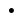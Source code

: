 SplineFontDB: 3.2
FontName: Silverhoney
FullName: Silverhoney
FamilyName: Silverhoney
Weight: 
Copyright: Copyright (c) 2024, HydroperFox
UComments: "2024-7-20: Created with FontForge (http://fontforge.org)"
Version: 001.000
ItalicAngle: 0
UnderlinePosition: -102
UnderlineWidth: 51
Ascent: 819
Descent: 205
InvalidEm: 0
LayerCount: 2
Layer: 0 0 "Back" 1
Layer: 1 0 "Fore" 0
XUID: [1021 770 -1808436297 27650]
StyleMap: 0x0000
FSType: 0
OS2Version: 0
OS2_WeightWidthSlopeOnly: 0
OS2_UseTypoMetrics: 1
CreationTime: 1721463251
ModificationTime: 1722188761
PfmFamily: 17
TTFWeight: 100
TTFWidth: 5
LineGap: 92
VLineGap: 92
OS2TypoAscent: 0
OS2TypoAOffset: 1
OS2TypoDescent: 0
OS2TypoDOffset: 1
OS2TypoLinegap: 92
OS2WinAscent: 0
OS2WinAOffset: 1
OS2WinDescent: 0
OS2WinDOffset: 1
HheadAscent: 0
HheadAOffset: 1
HheadDescent: 0
HheadDOffset: 1
OS2Vendor: 'PfEd'
MarkAttachClasses: 1
DEI: 91125
DesignSize: 5120 0-10240 64 2070 ""
Encoding: ISO8859-1
UnicodeInterp: none
NameList: AGL For New Fonts
DisplaySize: -48
AntiAlias: 1
FitToEm: 0
WinInfo: 0 16 4
BeginPrivate: 0
EndPrivate
BeginChars: 256 1

StartChar: period
Encoding: 46 46 0
Width: 1024
Flags: H
LayerCount: 2
Fore
SplineSet
498 0.0126953125 m 0
 462.638671875 0.0126953125 434.012695312 28.638671875 434.012695312 64 c 0
 434.012695312 99.361328125 462.638671875 127.987304688 498 127.987304688 c 0
 533.361328125 127.987304688 561.987304688 99.361328125 561.987304688 64 c 0
 561.987304688 28.638671875 533.361328125 0.0126953125 498 0.0126953125 c 0
EndSplineSet
EndChar
EndChars
EndSplineFont
